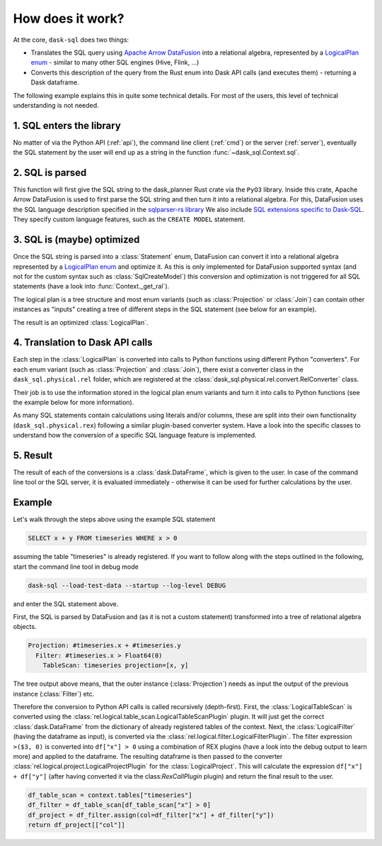 How does it work?
=================

At the core, ``dask-sql`` does two things:

- Translates the SQL query using `Apache Arrow DataFusion <https://arrow.apache.org/datafusion/>`_ into a relational algebra,
  represented by a `LogicalPlan enum <https://docs.rs/datafusion-expr/latest/datafusion_expr/enum.LogicalPlan.html>`_ - similar
  to many other SQL engines (Hive, Flink, ...)
- Converts this description of the query from the Rust enum into Dask API calls (and executes them) - returning a Dask dataframe.

The following example explains this in quite some technical details.
For most of the users, this level of technical understanding is not needed.

1. SQL enters the library
-------------------------

No matter of via the Python API (:ref:`api`), the command line client (:ref:`cmd`) or the server (:ref:`server`), eventually the SQL statement by the user will end up as a string in the function :func:`~dask_sql.Context.sql`.

2. SQL is parsed
----------------

This function will first give the SQL string to the dask_planner Rust crate via the ``PyO3`` library.
Inside this crate, Apache Arrow DataFusion is used to first parse the SQL string and then turn it into a relational algebra.
For this, DataFusion uses the SQL language description specified in the `sqlparser-rs library <https://github.com/sqlparser-rs/sqlparser-rs/>`_
We also include `SQL extensions specific to Dask-SQL <https://github.com/dask-contrib/dask-sql/blob/main/src/parser.rs/>`_. They specify custom language features, such as the ``CREATE MODEL`` statement.

3. SQL is (maybe) optimized
---------------------------

Once the SQL string is parsed into a :class:`Statement` enum, DataFusion can convert it into a relational algebra represented by a `LogicalPlan enum <https://docs.rs/datafusion-expr/latest/datafusion_expr/enum.LogicalPlan.html>`_
and optimize it. As this is only implemented for DataFusion supported syntax (and not for the custom syntax such
as :class:`SqlCreateModel`) this conversion and optimization is not triggered for all SQL statements (have a look
into :func:`Context._get_ral`).

The logical plan is a tree structure and most enum variants (such as :class:`Projection` or :class:`Join`) can contain
other instances as "inputs" creating a tree of different steps in the SQL statement (see below for an example).

The result is an optimized :class:`LogicalPlan`.

4. Translation to Dask API calls
--------------------------------

Each step in the :class:`LogicalPlan` is converted into calls to Python functions using different Python "converters".
For each enum variant (such as :class:`Projection` and :class:`Join`), there exist a converter class in
the ``dask_sql.physical.rel`` folder, which are registered at the :class:`dask_sql.physical.rel.convert.RelConverter` class.

Their job is to use the information stored in the logical plan enum variants and turn it into calls to Python functions (see the example below for more information).

As many SQL statements contain calculations using literals and/or columns, these are split into their own functionality (``dask_sql.physical.rex``) following a similar plugin-based converter system.
Have a look into the specific classes to understand how the conversion of a specific SQL language feature is implemented.

5. Result
---------

The result of each of the conversions is a :class:`dask.DataFrame`, which is given to the user. In case of the command line tool or the SQL server, it is evaluated immediately - otherwise it can be used for further calculations by the user.

Example
-------

Let's walk through the steps above using the example SQL statement

.. code-block:: sql

    SELECT x + y FROM timeseries WHERE x > 0

assuming the table "timeseries" is already registered.
If you want to follow along with the steps outlined in the following, start the command line tool in debug mode

.. code-block:: bash

    dask-sql --load-test-data --startup --log-level DEBUG

and enter the SQL statement above.

First, the SQL is parsed by DataFusion and (as it is not a custom statement) transformed into a tree of relational algebra objects.

.. code-block:: none

    Projection: #timeseries.x + #timeseries.y
      Filter: #timeseries.x > Float64(0)
        TableScan: timeseries projection=[x, y]

The tree output above means, that the outer instance (:class:`Projection`) needs as input the output of the previous instance (:class:`Filter`) etc.

Therefore the conversion to Python API calls is called recursively (depth-first). First, the :class:`LogicalTableScan` is converted using the :class:`rel.logical.table_scan.LogicalTableScanPlugin` plugin. It will just get the correct :class:`dask.DataFrame` from the dictionary of already registered tables of the context.
Next, the :class:`LogicalFilter` (having the dataframe as input), is converted via the :class:`rel.logical.filter.LogicalFilterPlugin`.
The filter expression ``>($3, 0)`` is converted into ``df["x"] > 0`` using a combination of REX plugins (have a look into the debug output to learn more) and applied to the dataframe.
The resulting dataframe is then passed to the converter :class:`rel.logical.project.LogicalProjectPlugin` for the :class:`LogicalProject`.
This will calculate the expression ``df["x"] + df["y"]`` (after having converted it via the class:`RexCallPlugin` plugin) and return the final result to the user.

.. code-block:: python

    df_table_scan = context.tables["timeseries"]
    df_filter = df_table_scan[df_table_scan["x"] > 0]
    df_project = df_filter.assign(col=df_filter["x"] + df_filter["y"])
    return df_project[["col"]]
